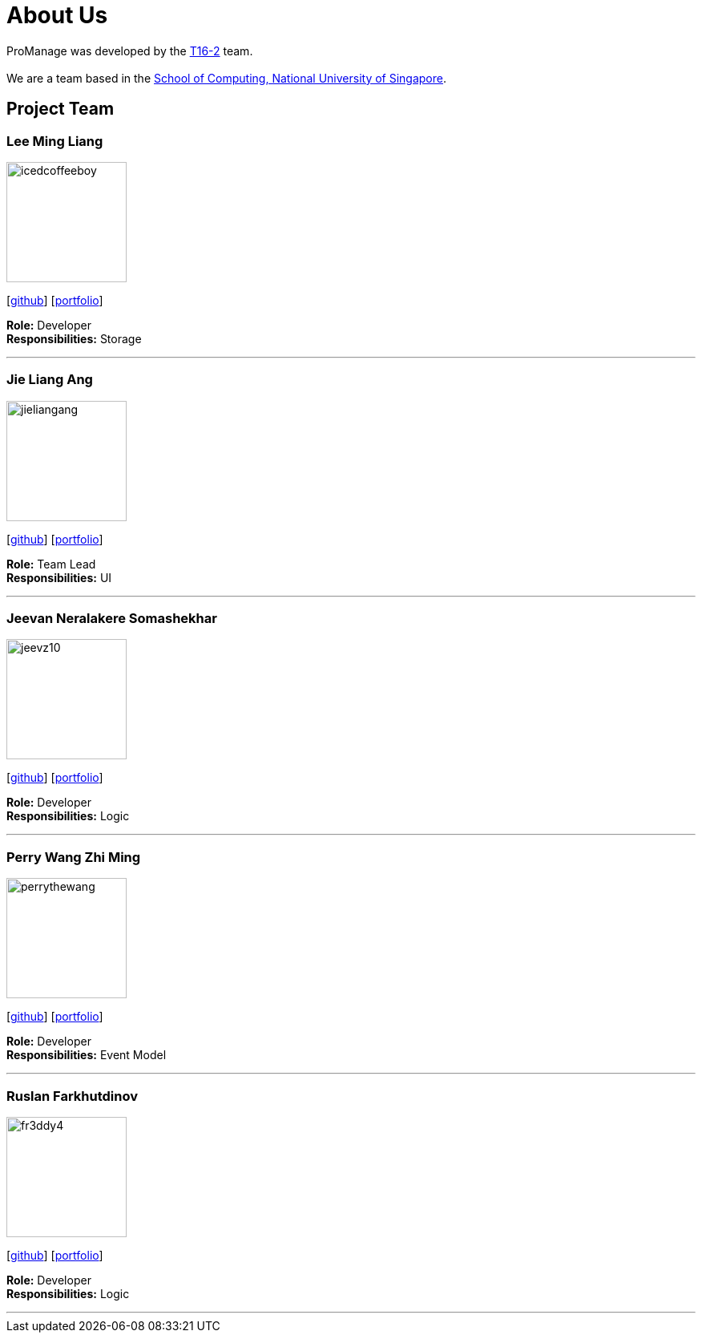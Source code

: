 = About Us
:site-section: AboutUs
:relfileprefix: team/
:imagesDir: images
:stylesDir: stylesheets

ProManage was developed by the https://github.com/orgs/CS2113-AY1819S1-T16-2/teams/developers[T16-2] team. +
 +
We are a team based in the http://www.comp.nus.edu.sg[School of Computing, National University of Singapore].

== Project Team

=== Lee Ming Liang
image::icedcoffeeboy.jpg[width="150", align="left"]
{empty}[https://github.com/IcedCoffeeBoy[github]] [<<#, portfolio>>]

**Role:** Developer +
**Responsibilities:** Storage


'''

=== Jie Liang Ang
image::jieliangang.jpg[width="150", align="left"]
{empty}[https://github.com/jieliangang[github]] [<<#, portfolio>>]

**Role:** Team Lead +
**Responsibilities:** UI

'''

=== Jeevan Neralakere Somashekhar
image::jeevz10.jpg[width="150", align="left"]
{empty}[https://github.com/Jeevz10[github]] [<<#, portfolio>>]

**Role:** Developer +
**Responsibilities:** Logic

'''

=== Perry Wang Zhi Ming
image::perrythewang.jpg[width="150", align="left"]
{empty}[https://github.com/perrythewang[github]] [<<#, portfolio>>]

**Role:** Developer +
**Responsibilities:** Event Model

'''

=== Ruslan Farkhutdinov
image::fr3ddy4.jpg[width="150", align="left"]
{empty}[https://github.com/fr3ddy4[github]] [<<#, portfolio>>]

**Role:** Developer +
**Responsibilities:** Logic

'''

